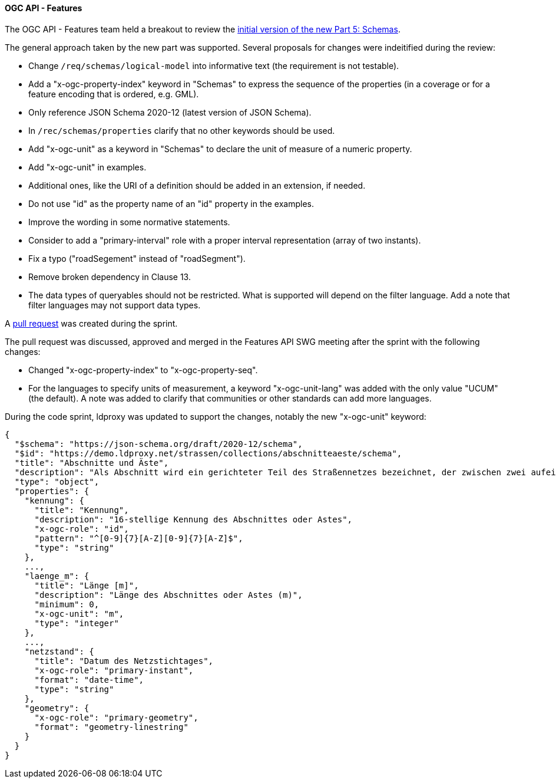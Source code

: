 [[ogcapifeatures_results]]
==== OGC API - Features

The OGC API - Features team held a breakout to review the https://docs.ogc.org/DRAFTS/23-058.html[initial version of the new Part 5: Schemas].

The general approach taken by the new part was supported. Several proposals for changes were indeitified during the review:

* Change `/req/schemas/logical-model` into informative text (the requirement is not testable).
* Add a "x-ogc-property-index" keyword in "Schemas" to express the sequence of the properties (in a coverage or for a feature encoding that is ordered, e.g. GML).
* Only reference JSON Schema 2020-12 (latest version of JSON Schema).
* In `/rec/schemas/properties` clarify that no other keywords should be used.
* Add "x-ogc-unit" as a keyword in "Schemas" to declare the unit of measure of a numeric property.
* Add "x-ogc-unit" in examples.
* Additional ones, like the URI of a definition should be added in an extension, if needed.
* Do not use "id" as the property name of an "id" property in the examples.
* Improve the wording in some normative statements.
* Consider to add a "primary-interval" role with a proper interval representation (array of two instants).
* Fix a typo ("roadSegement" instead of "roadSegment").
* Remove broken dependency in Clause 13.
* The data types of queryables should not be restricted. What is supported will depend on the filter language. Add a note that filter languages may not support data types.

A https://github.com/opengeospatial/ogcapi-features/pull/867[pull request] was created during the sprint.

The pull request was discussed, approved and merged in the Features API SWG meeting after the sprint with the following changes:

* Changed "x-ogc-property-index" to "x-ogc-property-seq".
* For the languages to specify units of measurement, a keyword "x-ogc-unit-lang" was added with the only value "UCUM" (the default). A note was added to clarify that communities or other standards can add more languages.

During the code sprint, ldproxy was updated to support the changes, notably the new "x-ogc-unit" keyword:

[%unnumbered%]
[source,json]
----
{
  "$schema": "https://json-schema.org/draft/2020-12/schema",
  "$id": "https://demo.ldproxy.net/strassen/collections/abschnitteaeste/schema",
  "title": "Abschnitte und Äste",
  "description": "Als Abschnitt wird ein gerichteter Teil des Straßennetzes bezeichnet, der zwischen zwei aufeinander folgenden Netzknoten liegt. Er wird durch die in den Netzknoten festgelegten Nullpunkte begrenzt.<br>Als Ast wird der Teil des Straßennetzes bezeichnet, der die Abschnitte untereinander verkehrlich verknüpft und deshalb Teil des Netzknotens ist. Er wird durch die im Netzknoten festgelegten Nullpunkte begrenzt. Eine Festlegung von Ästen erfolgt nur, wenn sie Bestandteil des aufzunehmenden Straßennetzes sind.",
  "type": "object",
  "properties": {
    "kennung": {
      "title": "Kennung",
      "description": "16-stellige Kennung des Abschnittes oder Astes",
      "x-ogc-role": "id",
      "pattern": "^[0-9]{7}[A-Z][0-9]{7}[A-Z]$",
      "type": "string"
    },
    ...,
    "laenge_m": {
      "title": "Länge [m]",
      "description": "Länge des Abschnittes oder Astes (m)",
      "minimum": 0,
      "x-ogc-unit": "m",
      "type": "integer"
    },
    ...,
    "netzstand": {
      "title": "Datum des Netzstichtages",
      "x-ogc-role": "primary-instant",
      "format": "date-time",
      "type": "string"
    },
    "geometry": {
      "x-ogc-role": "primary-geometry",
      "format": "geometry-linestring"
    }
  }
}
----